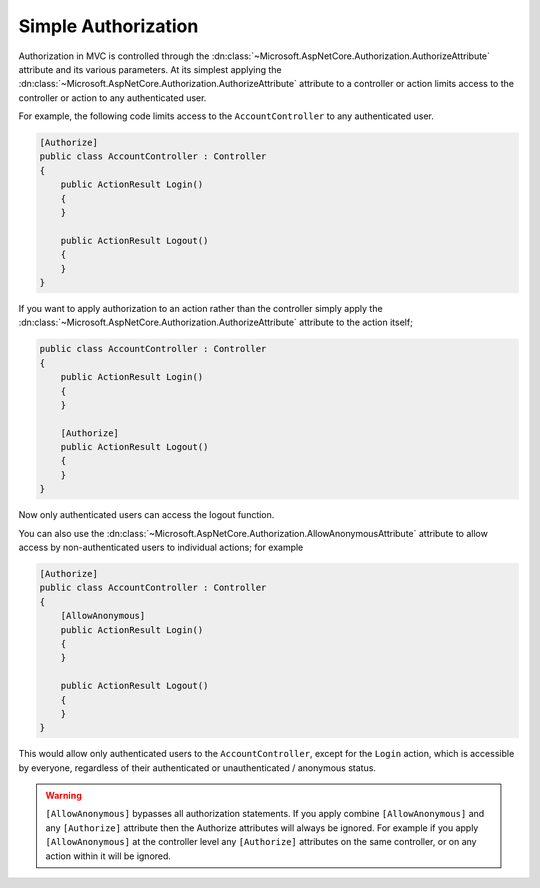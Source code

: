 .. _security-authorization-simple:

Simple Authorization
====================

Authorization in MVC is controlled through the :dn:class:`~Microsoft.AspNetCore.Authorization.AuthorizeAttribute` attribute and its various parameters. At its simplest applying the :dn:class:`~Microsoft.AspNetCore.Authorization.AuthorizeAttribute` attribute to a controller or action limits access to the controller or action to any authenticated user.

For example, the following code limits access to the ``AccountController`` to any authenticated user.

.. code-block:: c#

  [Authorize]
  public class AccountController : Controller
  {  
      public ActionResult Login()
      {      
      }

      public ActionResult Logout()
      {      
      }
  }

If you want to apply authorization to an action rather than the controller simply apply the :dn:class:`~Microsoft.AspNetCore.Authorization.AuthorizeAttribute` attribute to the action itself;

.. code-block:: c#

  public class AccountController : Controller
  {  
      public ActionResult Login()
      {      
      }

      [Authorize]
      public ActionResult Logout()
      {      
      }
  }

Now only authenticated users can access the logout function.

You can also use the :dn:class:`~Microsoft.AspNetCore.Authorization.AllowAnonymousAttribute` attribute to allow access by non-authenticated users to individual actions; for example

.. code-block:: c#

  [Authorize]
  public class AccountController : Controller
  {  
      [AllowAnonymous]
      public ActionResult Login()
      {      
      }

      public ActionResult Logout()
      {      
      }
  }

This would allow only authenticated users to the ``AccountController``, except for the ``Login`` action, which is accessible by everyone, regardless of their authenticated or unauthenticated / anonymous status.

.. WARNING::
  ``[AllowAnonymous]`` bypasses all authorization statements. If you apply combine ``[AllowAnonymous]`` and any ``[Authorize]`` attribute then the Authorize attributes will always be ignored. For example if you apply ``[AllowAnonymous]`` at the controller level any ``[Authorize]`` attributes on the same controller, or on any action within it will be ignored.

